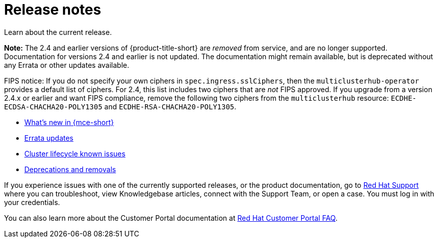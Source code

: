 [#mce-release-notes]
= Release notes

Learn about the current release. 

*Note:* The 2.4 and earlier versions of {product-title-short} are _removed_ from service, and are no longer supported. Documentation for versions 2.4 and earlier is not updated. The documentation might remain available, but is deprecated without any Errata or other updates available.

FIPS notice: If you do not specify your own ciphers in `spec.ingress.sslCiphers`, then the `multiclusterhub-operator` provides a default list of ciphers. For 2.4, this list includes two ciphers that are _not_ FIPS approved. If you upgrade from a version 2.4.x or earlier and want FIPS compliance, remove the following two ciphers from the `multiclusterhub` resource: `ECDHE-ECDSA-CHACHA20-POLY1305` and `ECDHE-RSA-CHACHA20-POLY1305`.

* xref:../release_notes/whats_new.adoc#whats-new[What's new in {mce-short}]
* xref:../release_notes/errata.adoc#errata-updates[Errata updates]
* xref:../release_notes/known_issues.adoc#known-issues-cluster[Cluster lifecycle known issues]
* xref:../release_notes/deprecate_remove.adoc#deprecations-removals-cluster-mce[Deprecations and removals]

If you experience issues with one of the currently supported releases, or the product documentation, go to link:https://www.redhat.com/en/services/support[Red Hat Support] where you can troubleshoot, view Knowledgebase articles, connect with the Support Team, or open a case. You must log in with your credentials.

You can also learn more about the Customer Portal documentation at link:https://access.redhat.com/articles/33844[Red Hat Customer Portal FAQ]. 

